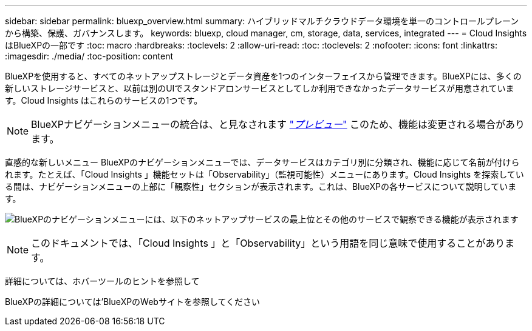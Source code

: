 ---
sidebar: sidebar 
permalink: bluexp_overview.html 
summary: ハイブリッドマルチクラウドデータ環境を単一のコントロールプレーンから構築、保護、ガバナンスします。 
keywords: bluexp, cloud manager, cm, storage, data, services, integrated 
---
= Cloud Insights はBlueXPの一部です
:toc: macro
:hardbreaks:
:toclevels: 2
:allow-uri-read: 
:toc: 
:toclevels: 2
:nofooter: 
:icons: font
:linkattrs: 
:imagesdir: ./media/
:toc-position: content


[role="lead"]
BlueXPを使用すると、すべてのネットアップストレージとデータ資産を1つのインターフェイスから管理できます。BlueXPには、多くの新しいストレージサービスと、以前は別のUIでスタンドアロンサービスとしてしか利用できなかったデータサービスが用意されています。Cloud Insights はこれらのサービスの1つです。


NOTE: BlueXPナビゲーションメニューの統合は、と見なされます link:concept_preview_features.html["_プレビュー_"] このため、機能は変更される場合があります。

直感的な新しいメニュー
BlueXPのナビゲーションメニューでは、データサービスはカテゴリ別に分類され、機能に応じて名前が付けられます。たとえば、「Cloud Insights 」機能セットは「Observability」（監視可能性）メニューにあります。Cloud Insights を探索している間は、ナビゲーションメニューの上部に「観察性」セクションが表示されます。これは、BlueXPの各サービスについて説明しています。

image:BlueXP_Nav_Menu.png["BlueXPのナビゲーションメニューには、以下のネットアップサービスの最上位とその他のサービスで観察できる機能が表示されます"]


NOTE: このドキュメントでは、「Cloud Insights 」と「Observability」という用語を同じ意味で使用することがあります。

詳細については、ホバーツールのヒントを参照して

BlueXPの詳細については'BlueXPのWebサイトを参照してください
